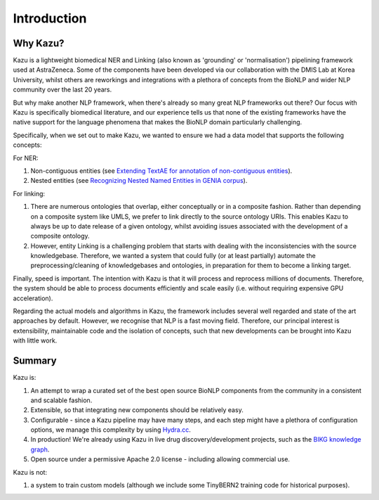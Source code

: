 Introduction
============

Why Kazu?
------------

Kazu is a lightweight biomedical NER and Linking (also known as 'grounding' or 'normalisation') pipelining framework used at AstraZeneca. Some of the components have been
developed via our collaboration with the DMIS Lab at Korea University, whilst others are reworkings and integrations with a plethora of concepts from the BioNLP and wider
NLP community over the last 20 years.

But why make another NLP framework, when there's already so many great NLP frameworks out there? Our focus with Kazu is specifically biomedical literature, and our
experience tells us that none of the existing frameworks have the native support for the language phenomena that makes the BioNLP domain particularly challenging.

Specifically, when we set out to make Kazu, we wanted to ensure we had a data model that supports the following concepts:

For NER:

1) Non-contiguous entities (see `Extending TextAE for annotation of non-contiguous entities <https://www.ncbi.nlm.nih.gov/pmc/articles/PMC7362949/>`_).
2) Nested entities (see `Recognizing Nested Named Entities in GENIA corpus <https://aclanthology.org/W06-3318.pdf>`_).

For linking:

1) There are numerous ontologies that overlap, either conceptually or in a composite fashion. Rather than depending on a composite system like UMLS,
   we prefer to link directly to the source ontology URIs. This enables Kazu to always be up to date release of a given ontology, whilst avoiding issues
   associated with the development of a composite ontology.

2) However, entity Linking is a challenging problem that starts with dealing with the inconsistencies with the source knowledgebase.
   Therefore, we wanted a system that could fully (or at least partially) automate the preprocessing/cleaning of knowledgebases and
   ontologies, in preparation for them to become a linking target.

Finally, speed is important. The intention with Kazu is that it will process and reprocess millions of documents. Therefore, the system should be able to
process documents efficiently and scale easily (i.e. without requiring expensive GPU acceleration).

Regarding the actual models and algorithms in Kazu, the framework includes several well regarded and state of the art approaches by
default. However, we recognise that NLP is a fast moving field. Therefore, our principal interest is extensibility, maintainable code and the isolation of
concepts, such that new developments can be brought into Kazu with little work.

Summary
--------

Kazu is:

1) An attempt to wrap a curated set of the best open source BioNLP components from the community in a consistent and scalable fashion.
2) Extensible, so that integrating new components should be relatively easy.
3) Configurable - since a Kazu pipeline may have many steps, and each step might have a plethora of configuration options, we manage this complexity by using
   `Hydra.cc <https://hydra.cc/docs/intro/>`_.
4) In production! We're already using Kazu in live drug discovery/development projects, such as the `BIKG knowledge graph <https://www.biorxiv.org/content/10.1101/2021.10.28.466262v1.full>`_.
5) Open source under a permissive Apache 2.0 license - including allowing commercial use.

Kazu is not:

1) a system to train custom models (although we include some TinyBERN2 training code for historical purposes).
